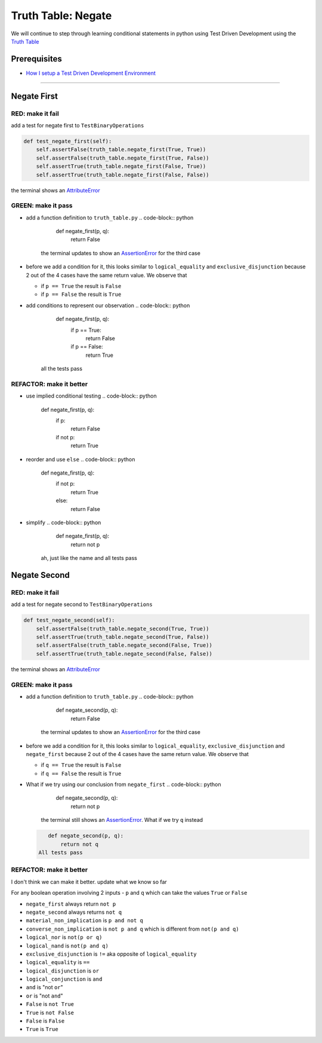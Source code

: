 Truth Table: Negate
===================

We will continue to step through learning conditional statements in python using Test Driven Development using the `Truth Table <https://en.wikipedia.org/wiki/Truth_table>`_

Prerequisites
-------------


* `How I setup a Test Driven Development Environment <./How I setup a Test Driven Development Environment.rst>`_

----

Negate First
------------

RED: make it fail
^^^^^^^^^^^^^^^^^

add a test for negate first to ``TestBinaryOperations``

.. code-block:: python

       def test_negate_first(self):
           self.assertFalse(truth_table.negate_first(True, True))
           self.assertFalse(truth_table.negate_first(True, False))
           self.assertTrue(truth_table.negate_first(False, True))
           self.assertTrue(truth_table.negate_first(False, False))

the terminal shows an `AttributeError <./AttributeError.rst>`_

GREEN: make it pass
^^^^^^^^^^^^^^^^^^^


* add a function definition to ``truth_table.py``
  .. code-block:: python

       def negate_first(p, q):
           return False
    the terminal updates to show an `AssertionError <./AssertionError.rst>`_ for the third case
* before we add a condition for it, this looks similar to ``logical_equality`` and ``exclusive_disjunction`` because 2 out of the 4 cases have the same return value. We observe that

  * if ``p == True`` the result is ``False``
  * if ``p == False`` the result is ``True``

* add conditions to represent our observation
  .. code-block:: python

       def negate_first(p, q):
           if p == True:
               return False
           if p == False:
               return True
    all the tests pass

REFACTOR: make it better
^^^^^^^^^^^^^^^^^^^^^^^^


* use implied conditional testing
  .. code-block:: python

       def negate_first(p, q):
           if p:
               return False
           if not p:
               return True

* reorder and use ``else``
  .. code-block:: python

       def negate_first(p, q):
           if not p:
               return True
           else:
               return False

* simplify
  .. code-block:: python

       def negate_first(p, q):
           return not p
    ah, just like the name and all tests pass

Negate Second
-------------

RED: make it fail
^^^^^^^^^^^^^^^^^

add a test for negate second to ``TestBinaryOperations``

.. code-block:: python

       def test_negate_second(self):
           self.assertFalse(truth_table.negate_second(True, True))
           self.assertTrue(truth_table.negate_second(True, False))
           self.assertFalse(truth_table.negate_second(False, True))
           self.assertTrue(truth_table.negate_second(False, False))

the terminal shows an `AttributeError <./AttributeError.rst>`_

GREEN: make it pass
^^^^^^^^^^^^^^^^^^^


* add a function definition to ``truth_table.py``
  .. code-block:: python

       def negate_second(p, q):
           return False
    the terminal updates to show an `AssertionError <./AssertionError.rst>`_ for the third case
* before we add a condition for it, this looks similar to ``logical_equality``, ``exclusive_disjunction`` and ``negate_first`` because 2 out of the 4 cases have the same return value. We observe that

  * if ``q == True`` the result is ``False``
  * if ``q == False`` the result is ``True``

* What if we try using our conclusion from ``negate_first``
  .. code-block:: python

       def negate_second(p, q):
           return not p
    the terminal still shows an `AssertionError <./AssertionError.rst>`_. What if we try ``q`` instead
  .. code-block:: python

       def negate_second(p, q):
           return not q
    All tests pass

REFACTOR: make it better
^^^^^^^^^^^^^^^^^^^^^^^^

I don't think we can make it better. update what we know so far

For any boolean operation involving 2 inputs - ``p`` and ``q`` which can take the values ``True`` or ``False``


* ``negate_first`` always return ``not p``
* ``negate_second`` always returns ``not q``
* ``material_non_implication`` is ``p and not q``
* ``converse_non_implication`` is ``not p and q`` which is different from ``not(p and q)``
* ``logical_nor`` is ``not(p or q)``
* ``logical_nand`` is ``not(p and q)``
* ``exclusive_disjunction`` is ``!=`` aka opposite of ``logical_equality``
* ``logical_equality`` is ``==``
* ``logical_disjunction`` is ``or``
* ``logical_conjunction`` is ``and``
* ``and`` is "not ``or``"
* ``or`` is "not ``and``"
* ``False`` is ``not True``
* ``True`` is ``not False``
* ``False`` is ``False``
* ``True`` is ``True``
